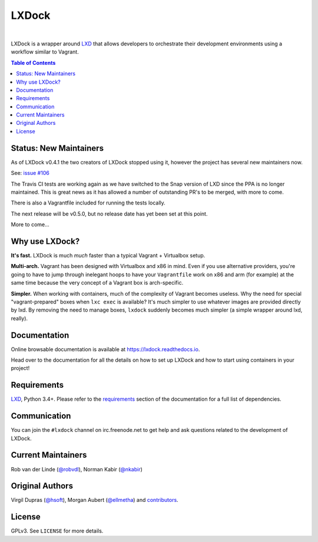 LXDock
######

.. image:: https://readthedocs.org/projects/lxdock/badge/?style=flat-square&version=stable
   :target: https://lxdock.readthedocs.io/en/stable/
   :alt: Documentation

.. image:: https://img.shields.io/pypi/l/lxdock.svg?style=flat-square
   :target: https://pypi.python.org/pypi/lxdock/
   :alt: License

.. image:: https://img.shields.io/pypi/v/lxdock.svg?style=flat-square
   :target: https://pypi.python.org/pypi/lxdock/
   :alt: Latest Version

.. image:: https://img.shields.io/travis/lxdock/lxdock.svg?style=flat-square
    :target: https://travis-ci.org/lxdock/lxdock
    :alt: Build status

.. image:: https://img.shields.io/codecov/c/github/lxdock/lxdock.svg?style=flat-square
    :target: https://codecov.io/github/lxdock/lxdock
    :alt: Codecov status

|

LXDock is a wrapper around LXD_ that allows developers to orchestrate their development environments
using a workflow similar to Vagrant.

.. contents:: Table of Contents
    :local:

Status: New Maintainers
=======================

As of LXDock v0.4.1 the two creators of LXDock stopped using it, however the
project has several new maintainers now.

See: `issue #106 <https://github.com/lxdock/lxdock/issues/106>`_

The Travis CI tests are working again as we have switched to the Snap version of LXD since the
PPA is no longer maintained. This is great news as it has allowed a number of outstanding
PR's to be merged, with more to come.

There is also a Vagrantfile included for running the tests locally.

The next release will be v0.5.0, but no release date has yet been set at this point.

More to come...

Why use LXDock?
===============

**It's fast.** LXDock is much *much* faster than a typical Vagrant + Virtualbox setup.

**Multi-arch.** Vagrant has been designed with Virtualbox and x86 in mind. Even if you use
alternative providers, you're going to have to jump through inelegant hoops to have your
``Vagrantfile`` work on x86 and arm (for example) at the same time because the very concept of a
Vagrant box is arch-specific.

**Simpler.** When working with containers, much of the complexity of Vagrant becomes useless. Why
the need for special "vagrant-prepared" boxes when ``lxc exec`` is available? It's much simpler to
use whatever images are provided directly by lxd. By removing the need to manage boxes, ``lxdock``
suddenly becomes much simpler (a simple wrapper around lxd, really).

Documentation
=============

Online browsable documentation is available at https://lxdock.readthedocs.io.

Head over to the documentation for all the details on how to set up LXDock and how to start using
containers in your project!

Requirements
============

LXD_, Python 3.4+. Please refer to the requirements_ section of the documentation for a full list of
dependencies.

.. _LXD: https://www.ubuntu.com/cloud/lxd
.. _requirements: https://lxdock.readthedocs.io/en/stable/getting_started.html#requirements

Communication
=============

You can join the ``#lxdock`` channel on irc.freenode.net to get help and ask questions related to
the development of LXDock.

Current Maintainers
===================

Rob van der Linde (`@robvdl <https://github.com/robvdl>`_),
Norman Kabir (`@nkabir <https://github.com/nkabir>`_)

Original Authors
================

Virgil Dupras (`@hsoft <https://github.com/hsoft>`_), Morgan Aubert
(`@ellmetha <https://github.com/ellmetha>`_) and contributors_.

.. _contributors: https://github.com/lxdock/lxdock/contributors

License
=======

GPLv3. See ``LICENSE`` for more details.
